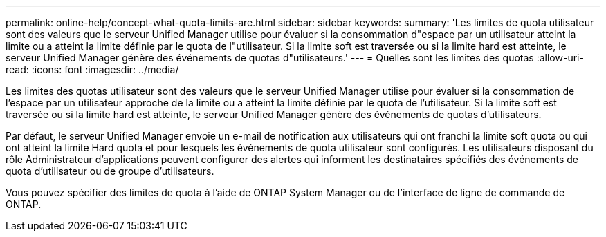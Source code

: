 ---
permalink: online-help/concept-what-quota-limits-are.html 
sidebar: sidebar 
keywords:  
summary: 'Les limites de quota utilisateur sont des valeurs que le serveur Unified Manager utilise pour évaluer si la consommation d"espace par un utilisateur atteint la limite ou a atteint la limite définie par le quota de l"utilisateur. Si la limite soft est traversée ou si la limite hard est atteinte, le serveur Unified Manager génère des événements de quotas d"utilisateurs.' 
---
= Quelles sont les limites des quotas
:allow-uri-read: 
:icons: font
:imagesdir: ../media/


[role="lead"]
Les limites des quotas utilisateur sont des valeurs que le serveur Unified Manager utilise pour évaluer si la consommation de l'espace par un utilisateur approche de la limite ou a atteint la limite définie par le quota de l'utilisateur. Si la limite soft est traversée ou si la limite hard est atteinte, le serveur Unified Manager génère des événements de quotas d'utilisateurs.

Par défaut, le serveur Unified Manager envoie un e-mail de notification aux utilisateurs qui ont franchi la limite soft quota ou qui ont atteint la limite Hard quota et pour lesquels les événements de quota utilisateur sont configurés. Les utilisateurs disposant du rôle Administrateur d'applications peuvent configurer des alertes qui informent les destinataires spécifiés des événements de quota d'utilisateur ou de groupe d'utilisateurs.

Vous pouvez spécifier des limites de quota à l'aide de ONTAP System Manager ou de l'interface de ligne de commande de ONTAP.
